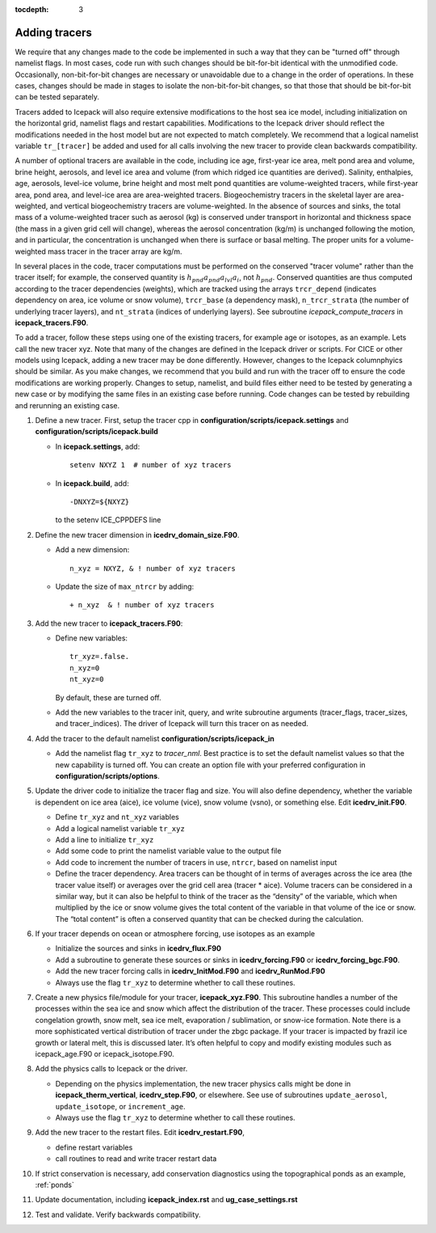 :tocdepth: 3 

.. _addtrcr:

Adding tracers
====================

We require that any changes made to the code be implemented in such a way that they can
be "turned off" through namelist flags.  In most cases, code run with such changes should 
be bit-for-bit identical with the unmodified code.  Occasionally, non-bit-for-bit changes
are necessary or unavoidable due to a change in the order of operations. In
these cases, changes should be made in stages to isolate the non-bit-for-bit changes, 
so that those that should be bit-for-bit can be tested separately.

Tracers added to Icepack will also require extensive modifications to the host
sea ice model, including initialization on the horizontal grid, namelist flags 
and restart capabilities.  Modifications to the Icepack driver should reflect
the modifications needed in the host model but are not expected to match completely.
We recommend that a logical namelist variable
``tr_[tracer]`` be added and used for all calls involving the new tracer to provide
clean backwards compatibility.

A number of optional tracers are available in the code, including ice
age, first-year ice area, melt pond area and volume, brine height,
aerosols, and level ice area and volume (from which ridged ice
quantities are derived). Salinity, enthalpies, age, aerosols, level-ice
volume, brine height and most melt pond quantities are volume-weighted
tracers, while first-year area, pond area, and level-ice area are area-weighted 
tracers. Biogeochemistry tracers in the skeletal layer are area-weighted,
and vertical biogeochemistry tracers are volume-weighted.  In
the absence of sources and sinks, the total mass of a volume-weighted
tracer such as aerosol (kg) is conserved under transport in horizontal
and thickness space (the mass in a given grid cell will change), whereas
the aerosol concentration (kg/m) is unchanged following the motion, and
in particular, the concentration is unchanged when there is surface or
basal melting. The proper units for a volume-weighted mass tracer in the
tracer array are kg/m.

In several places in the code, tracer computations must be performed on
the conserved "tracer volume" rather than the tracer itself; for
example, the conserved quantity is :math:`h_{pnd}a_{pnd}a_{lvl}a_{i}`,
not :math:`h_{pnd}`. Conserved quantities are thus computed according to
the tracer dependencies (weights), which are tracked using the arrays
``trcr_depend`` (indicates dependency on area, ice volume or snow volume),
``trcr_base`` (a dependency mask), ``n_trcr_strata`` (the number of
underlying tracer layers), and ``nt_strata`` (indices of underlying layers). 
See subroutine *icepack_compute_tracers* in **icepack_tracers.F90**.

To add a tracer, follow these steps using one of the existing tracers, for example 
age or isotopes, as an example.  Lets call the new tracer xyz.  Note that many
of the changes are defined in the Icepack driver or scripts.  For CICE or other models
using Icepack, adding a new tracer may be done differently.  However, changes to the
Icepack columnphyics should be similar.  As you make changes, we recommend that you
build and run with the tracer off to ensure the code modifications are working properly.
Changes to setup, namelist, and build files either need to be tested by generating
a new case or by modifying the same files in an existing case before running.
Code changes can be tested by rebuilding and rerunning an existing case.

#. Define a new tracer.  First, setup the tracer cpp in **configuration/scripts/icepack.settings**
   and **configuration/scripts/icepack.build**

   - In **icepack.settings**, add::

        setenv NXYZ 1  # number of xyz tracers

   - In **icepack.build**, add::

        -DNXYZ=${NXYZ}

     to the setenv ICE_CPPDEFS line

#. Define the new tracer dimension in **icedrv_domain_size.F90**.  

   - Add a new dimension::

        n_xyz = NXYZ, & ! number of xyz tracers

   - Update the size of ``max_ntrcr`` by adding::

        + n_xyz  & ! number of xyz tracers

#. Add the new tracer to **icepack_tracers.F90**: 

   - Define new variables::

        tr_xyz=.false.
        n_xyz=0
        nt_xyz=0

     By default, these are turned off.

   - Add the new variables to the tracer init, query, and write subroutine arguments
     (tracer_flags, tracer_sizes, and tracer_indices).  The driver of Icepack will turn
     this tracer on as needed.

#. Add the tracer to the default namelist **configuration/scripts/icepack_in**

   - Add the namelist flag ``tr_xyz`` to *tracer_nml*.
     Best practice is to set the default namelist values so that the 
     new capability is turned off.  You can create an option file with your preferred
     configuration in **configuration/scripts/options**.

#. Update the driver code to initialize the tracer flag and size.  You will also
   define dependency, whether the variable is dependent on ice area (aice), ice
   volume (vice), snow volume (vsno), or something else.  Edit **icedrv_init.F90**.

   - Define ``tr_xyz`` and ``nt_xyz`` variables

   - Add a logical namelist variable ``tr_xyz``

   - Add a line to initialize ``tr_xyz``

   - Add some code to print the namelist variable value to the output file

   - Add code to increment the number of tracers in use, ``ntrcr``, based on namelist input

   - Define the tracer dependency.  Area tracers can be thought of in terms of averages across 
     the ice area (the tracer value itself) or averages over the grid cell area (tracer * aice).  
     Volume tracers can be considered in a similar way, but it can also be helpful to think of 
     the tracer as the “density” of the variable, which when multiplied by the ice or snow volume 
     gives the total content of the variable in that volume of the ice or snow.  The “total content” 
     is often a conserved quantity that can be checked during the calculation.

#. If your tracer depends on ocean or atmosphere forcing, use isotopes as an example

   - Initialize the sources and sinks in **icedrv_flux.F90**

   - Add a subroutine to generate these sources or sinks in **icedrv_forcing.F90** 
     or **icedrv_forcing_bgc.F90**.

   - Add the new tracer forcing calls in **icedrv_InitMod.F90** and **icedrv_RunMod.F90**

   - Always use the flag ``tr_xyz`` to determine whether to call these routines.

#. Create a new physics file/module for your tracer, **icepack_xyz.F90**.
   This subroutine handles a number of the processes within the 
   sea ice and snow which affect the distribution of the tracer. These processes could include 
   congelation growth, snow melt, sea ice melt, evaporation / sublimation, or snow-ice formation. 
   Note there is a more sophisticated vertical distribution of tracer under the zbgc package. 
   If your tracer is impacted by frazil ice growth or lateral melt, this is discussed later.
   It’s often helpful to copy and modify existing modules such as icepack_age.F90 or icepack_isotope.F90.

#. Add the physics calls to Icepack or the driver.  

   - Depending on the physics implementation, the
     new tracer physics calls might be done in **icepack_therm_vertical**, **icedrv_step.F90**, or
     elsewhere.  See use of subroutines ``update_aerosol``, ``update_isotope``, or ``increment_age``.
   
   - Always use the flag ``tr_xyz`` to determine whether to call these routines.

#. Add the new tracer to the restart files.  Edit **icedrv_restart.F90**,

   -  define restart variables

   -  call routines to read and write tracer restart data

#. If strict conservation is necessary, add conservation diagnostics using the 
   topographical ponds as an example, :ref:`ponds`

#. Update documentation, including **icepack_index.rst** and **ug_case_settings.rst**

#. Test and validate.  Verify backwards compatibility.

